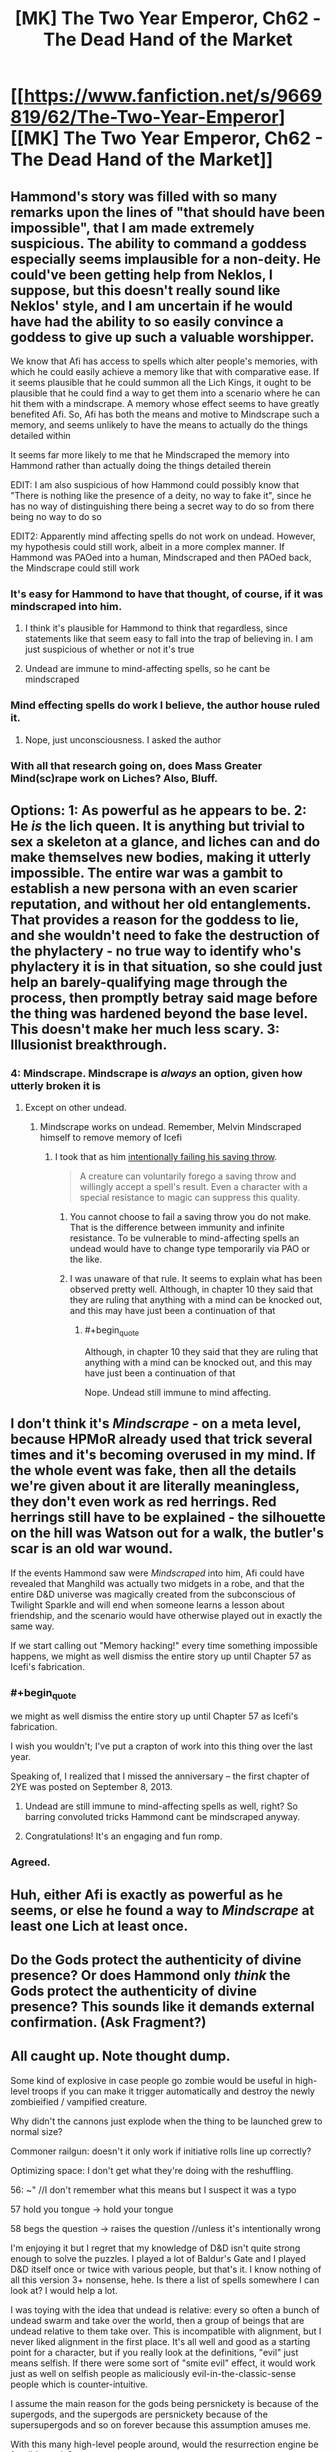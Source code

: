 #+TITLE: [MK] The Two Year Emperor, Ch62 - The Dead Hand of the Market

* [[https://www.fanfiction.net/s/9669819/62/The-Two-Year-Emperor][[MK] The Two Year Emperor, Ch62 - The Dead Hand of the Market]]
:PROPERTIES:
:Author: eaglejarl
:Score: 22
:DateUnix: 1411198387.0
:END:

** Hammond's story was filled with so many remarks upon the lines of "that should have been impossible", that I am made extremely suspicious. The ability to command a goddess especially seems implausible for a non-deity. He could've been getting help from Neklos, I suppose, but this doesn't really sound like Neklos' style, and I am uncertain if he would have had the ability to so easily convince a goddess to give up such a valuable worshipper.

We know that Afi has access to spells which alter people's memories, with which he could easily achieve a memory like that with comparative ease. If it seems plausible that he could summon all the Lich Kings, it ought to be plausible that he could find a way to get them into a scenario where he can hit them with a mindscrape. A memory whose effect seems to have greatly benefited Afi. So, Afi has both the means and motive to Mindscrape such a memory, and seems unlikely to have the means to actually do the things detailed within

It seems far more likely to me that he Mindscraped the memory into Hammond rather than actually doing the things detailed therein

EDIT: I am also suspicious of how Hammond could possibly know that "There is nothing like the presence of a deity, no way to fake it", since he has no way of distinguishing there being a secret way to do so from there being no way to do so

EDIT2: Apparently mind affecting spells do not work on undead. However, my hypothesis could still work, albeit in a more complex manner. If Hammond was PAOed into a human, Mindscraped and then PAOed back, the Mindscrape could still work
:PROPERTIES:
:Author: Zephyr1011
:Score: 17
:DateUnix: 1411200955.0
:END:

*** It's easy for Hammond to have that thought, of course, if it was mindscraped into him.
:PROPERTIES:
:Author: blazinghand
:Score: 5
:DateUnix: 1411202816.0
:END:

**** I think it's plausible for Hammond to think that regardless, since statements like that seem easy to fall into the trap of believing in. I am just suspicious of whether or not it's true
:PROPERTIES:
:Author: Zephyr1011
:Score: 5
:DateUnix: 1411204284.0
:END:


**** Undead are immune to mind-affecting spells, so he cant be mindscraped
:PROPERTIES:
:Author: pareus
:Score: 1
:DateUnix: 1411231745.0
:END:


*** Mind effecting spells do work I believe, the author house ruled it.
:PROPERTIES:
:Author: Rouninscholar
:Score: 1
:DateUnix: 1411684817.0
:END:

**** Nope, just unconsciousness. I asked the author
:PROPERTIES:
:Author: Zephyr1011
:Score: 1
:DateUnix: 1411709746.0
:END:


*** With all that research going on, does Mass Greater Mind(sc)rape work on Liches? Also, Bluff.
:PROPERTIES:
:Author: Bowbreaker
:Score: 1
:DateUnix: 1411697380.0
:END:


** Options: 1: As powerful as he appears to be. 2: He /is/ the lich queen. It is anything but trivial to sex a skeleton at a glance, and liches can and do make themselves new bodies, making it utterly impossible. The entire war was a gambit to establish a new persona with an even scarier reputation, and without her old entanglements. That provides a reason for the goddess to lie, and she wouldn't need to fake the destruction of the phylactery - no true way to identify who's phylactery it is in that situation, so she could just help an barely-qualifying mage through the process, then promptly betray said mage before the thing was hardened beyond the base level. This doesn't make her much less scary. 3: Illusionist breakthrough.
:PROPERTIES:
:Author: Izeinwinter
:Score: 12
:DateUnix: 1411207829.0
:END:

*** 4: Mindscrape. Mindscrape is /always/ an option, given how utterly broken it is
:PROPERTIES:
:Author: Zephyr1011
:Score: 7
:DateUnix: 1411212407.0
:END:

**** Except on other undead.
:PROPERTIES:
:Author: GeeJo
:Score: 1
:DateUnix: 1411233553.0
:END:

***** Mindscrape works on undead. Remember, Melvin Mindscraped himself to remove memory of Icefi
:PROPERTIES:
:Author: Zephyr1011
:Score: 4
:DateUnix: 1411233845.0
:END:

****** I took that as him [[http://www.dandwiki.com/wiki/SRD:Saving_Throw_(Spell_Descriptor)][intentionally failing his saving throw]].

#+begin_quote
  A creature can voluntarily forego a saving throw and willingly accept a spell's result. Even a character with a special resistance to magic can suppress this quality.
#+end_quote
:PROPERTIES:
:Author: GeeJo
:Score: 3
:DateUnix: 1411234132.0
:END:

******* You cannot choose to fail a saving throw you do not make. That is the difference between immunity and infinite resistance. To be vulnerable to mind-affecting spells an undead would have to change type temporarily via PAO or the like.
:PROPERTIES:
:Author: pareus
:Score: 7
:DateUnix: 1411235721.0
:END:


******* I was unaware of that rule. It seems to explain what has been observed pretty well. Although, in chapter 10 they said that they are ruling that anything with a mind can be knocked out, and this may have just been a continuation of that
:PROPERTIES:
:Author: Zephyr1011
:Score: 1
:DateUnix: 1411234655.0
:END:

******** #+begin_quote
  Although, in chapter 10 they said that they are ruling that anything with a mind can be knocked out, and this may have just been a continuation of that
#+end_quote

Nope. Undead still immune to mind affecting.
:PROPERTIES:
:Author: eaglejarl
:Score: 3
:DateUnix: 1411250066.0
:END:


** I don't think it's /Mindscrape/ - on a meta level, because HPMoR already used that trick several times and it's becoming overused in my mind. If the whole event was fake, then all the details we're given about it are literally meaningless, they don't even work as red herrings. Red herrings still have to be explained - the silhouette on the hill was Watson out for a walk, the butler's scar is an old war wound.

If the events Hammond saw were /Mindscraped/ into him, Afi could have revealed that Manghild was actually two midgets in a robe, and that the entire D&D universe was magically created from the subconscious of Twilight Sparkle and will end when someone learns a lesson about friendship, and the scenario would have otherwise played out in exactly the same way.

If we start calling out "Memory hacking!" every time something impossible happens, we might as well dismiss the entire story up until Chapter 57 as Icefi's fabrication.
:PROPERTIES:
:Author: Chronophilia
:Score: 7
:DateUnix: 1411224314.0
:END:

*** #+begin_quote
  we might as well dismiss the entire story up until Chapter 57 as Icefi's fabrication.
#+end_quote

I wish you wouldn't; I've put a crapton of work into this thing over the last year.

Speaking of, I realized that I missed the anniversary -- the first chapter of 2YE was posted on September 8, 2013.
:PROPERTIES:
:Author: eaglejarl
:Score: 6
:DateUnix: 1411225620.0
:END:

**** Undead are still immune to mind-affecting spells as well, right? So barring convoluted tricks Hammond cant be mindscraped anyway.
:PROPERTIES:
:Author: pareus
:Score: 1
:DateUnix: 1411231890.0
:END:


**** Congratulations! It's an engaging and fun romp.
:PROPERTIES:
:Author: MoralRelativity
:Score: 1
:DateUnix: 1411329517.0
:END:


*** Agreed.
:PROPERTIES:
:Author: TimTravel
:Score: 1
:DateUnix: 1411226808.0
:END:


** Huh, either Afi is exactly as powerful as he seems, or else he found a way to /Mindscrape/ at least one Lich at least once.
:PROPERTIES:
:Author: ulyssessword
:Score: 6
:DateUnix: 1411199467.0
:END:


** Do the Gods protect the authenticity of divine presence? Or does Hammond only /think/ the Gods protect the authenticity of divine presence? This sounds like it demands external confirmation. (Ask Fragment?)
:PROPERTIES:
:Author: FeepingCreature
:Score: 5
:DateUnix: 1411201971.0
:END:


** All caught up. Note thought dump.

Some kind of explosive in case people go zombie would be useful in high-level troops if you can make it trigger automatically and destroy the newly zombieified / vampified creature.

Why didn't the cannons just explode when the thing to be launched grew to normal size?

Commoner railgun: doesn't it only work if initiative rolls line up correctly?

Optimizing space: I don't get what they're doing with the reshuffling.

56: ~" //I don't remember what this means but I suspect it was a typo

57 hold you tongue -> hold your tongue

58 begs the question -> raises the question //unless it's intentionally wrong

I'm enjoying it but I regret that my knowledge of D&D isn't quite strong enough to solve the puzzles. I played a lot of Baldur's Gate and I played D&D itself once or twice with various people, but that's it. I know nothing of all this version 3+ nonsense, hehe. Is there a list of spells somewhere I can look at? I would help a lot.

I was toying with the idea that undead is relative: every so often a bunch of undead swarm and take over the world, then a group of beings that are undead relative to them take over. This is incompatible with alignment, but I never liked alignment in the first place. It's all well and good as a starting point for a character, but if you really look at the definitions, "evil" just means selfish. If there were some sort of "smite evil" effect, it would work just as well on selfish people as maliciously evil-in-the-classic-sense people which is counter-intuitive.

I assume the main reason for the gods being persnickety is because of the supergods, and the supergods are persnickety because of the supersupergods and so on forever because this assumption amuses me.

With this many high-level people around, would the resurrection engine be feasible again?

Just as a brief note, it is nearly impossible to describe how much of an understatement your description of Graham's number is. Merely 2^{2^{1000000}} is more than can be expressed with a digit per elementary particle in the universe. Graham's number is, of course, much much bigger. A lot fewer people know about the Busy Beaver numbers. The short version is that BB(n) grows faster than /any function computable in any finite amount of time whatsoever/. Busy beaver numbers utterly stomp any other number sequence that isn't based on similar principles.

They didn't actually use this strategy, but what did you mean by "one level maze" for the wall following method? It only works in very simple mazes. There are one z-level planar mazes it won't work on.
:PROPERTIES:
:Author: TimTravel
:Score: 5
:DateUnix: 1411226644.0
:END:

*** #+begin_quote
  Optimizing space: I don't get what they're doing with the reshuffling.
#+end_quote

When they rearranged Grofhamr with a commoner railgun? I believe this was to reorganise Grofhamr to make it more efficient and so that people are closer to the exit for the Herrun ritual. Grofhamr is essentially a tree, with each node being a portable hole and each edge being the connection between a portable hole and the holes inside of it. Its start node was at the entrance, and each node led to up to 3 other nodes, but pre-reshuffling it was extremely disordered, with some nodes extremely far from the start. The reshuffling made it so that each node led to 3 others, which led to 9 more etc, so that if there are less than (3^{n+1}-1)/2 nodes, no node is more than n holes from the entrance

[[http://www.dandwiki.com/wiki/SRD:Spells][Here]] you can find a list of each class' spells, under class spell lists

#+begin_quote
  With this many high-level people around, would the resurrection engine be feasible again?
#+end_quote

I don't think resurrection is very feasible, as Drifa has said that 1 in 4 times they miss something, which can be extremely damaging. Even using Ice Assassin to avoid casualties on the part of the resurrectors, it isn't really worth it
:PROPERTIES:
:Author: Zephyr1011
:Score: 3
:DateUnix: 1411227680.0
:END:

**** Yeah but...why wasn't Grofhamr like that from the start?
:PROPERTIES:
:Author: TimTravel
:Score: 1
:DateUnix: 1411227826.0
:END:

***** 1. It was assembled by people who didn't know computer science
2. Having it optimized for short distances is good for getting in and out quickly, which is good for the ritual. It's horrible for defense; if something breaks into the city you want it to take them a while to get in deep. You also want choke points to defend.
:PROPERTIES:
:Author: eaglejarl
:Score: 12
:DateUnix: 1411228642.0
:END:


***** Well, Grofhamr is a refugee settlement. I doubt it was very well-planned, and more thrown together on short notice. Or it may have had portable Holes just added in wherever there was space as its population expanded. Alternately, the idea simply didn't occur to anyone
:PROPERTIES:
:Author: Zephyr1011
:Score: 5
:DateUnix: 1411228584.0
:END:

****** All true.
:PROPERTIES:
:Author: eaglejarl
:Score: 3
:DateUnix: 1411230865.0
:END:


*** #+begin_quote
  Why didn't the cannons just explode when the thing to be launched grew to normal size?
#+end_quote

The only thing that changes size is the firing rod. At full size, the rod is designed to fit snugly in the barrel.

#+begin_quote
  Commoner railgun: doesn't it only work if initiative rolls line up correctly?
#+end_quote

No. You can always delay your action.

#+begin_quote
  Optimizing space: I don't get what they're doing with the reshuffling.
#+end_quote

Zephyr1011 is correct.

#+begin_quote
  56: ~" //I don't remember what this means but I suspect it was a typo 57 hold you tongue -> hold your tongue
#+end_quote

Thanks, will fix.

#+begin_quote
  58 begs the question -> raises the question //unless it's intentionally wrong
#+end_quote

It's correct as written.

#+begin_quote
  I was toying with the idea that undead is relative
#+end_quote

Nope, sorry.

#+begin_quote
  "evil" just means selfish.
#+end_quote

[[http://www.d20srd.org/srd/description.htm][Not in D&D.]] From the SRD:

""Evil" implies hurting, oppressing, and killing others. Some evil creatures simply have no compassion for others and kill without qualms if doing so is convenient. Others actively pursue evil, killing for sport or out of duty to some evil deity or master."

#+begin_quote
  If there were some sort of "smite evil" effect, it would work just as well on selfish people as maliciously evil-in-the-classic-sense people which is counter-intuitive.
#+end_quote

[[http://www.d20srd.org/srd/classes/paladin.htm#smiteEvil][There is]] and I'm afraid it doesn't.

#+begin_quote
  I assume the main reason for the gods being persnickety is because of the supergods, and the supergods are persnickety because of the supersupergods
#+end_quote

Nope. The Overgods are pretty hands off for the most part, and there's nothing above them.

#+begin_quote
  Just as a brief note, it is nearly impossible to describe how much of an understatement your description of Graham's number is.
#+end_quote

I'm well aware, and so is Jake. It was a simple way to get the general idea across without having to explain uparrow terminology and draw out repeated power towers.

#+begin_quote
  A lot fewer people know about the Busy Beaver numbers.
#+end_quote

I'm aware of them. They aren't necessary for the story; Graham's number is far larger than needed.

#+begin_quote
  They didn't actually use this strategy, but what did you mean by "one level maze" for the wall following method? It only works in very simple mazes.
#+end_quote

Yes, I'm aware. I wanted to demonstrate Jake being wrong about something, showing that he's not perfectly all-knowing.
:PROPERTIES:
:Author: eaglejarl
:Score: 3
:DateUnix: 1411229678.0
:END:

**** #+begin_quote
  ""Evil" implies hurting, oppressing, and killing others. Some evil creatures simply have no compassion for others and kill without qualms if doing so is convenient. Others actively pursue evil, killing for sport or out of duty to some evil deity or master."
#+end_quote

So, in D&D utilitarian calculations are explicitly evil? I don't see any provision in here for "... or through inaction allow people to come to harm". So ... is there an Evil God of Good? Maximizing the cause of Good through possibly-Evil means?

[edit] So I've been reading through the SRD and it looks like the creators simply didn't /anticipate/ acting Evil/disrespecting lifes and dignity out of altruism. So .. does that mean utilitarians fall into Lawful Neutral? It seems like the catch-all alignment ("act according to some personal code [that we didn't anticipate in our Good/Evil spectrum]"). Sort of the alignment of Blue and Orange Morality?

So.. do the Gods strictly operate on SRD RAW re Good/Evil anyways?
:PROPERTIES:
:Author: FeepingCreature
:Score: 2
:DateUnix: 1411231783.0
:END:

***** From the SRD page on alignment that I quoted above:

#+begin_quote
  "Good" implies altruism, respect for life, and a concern for the dignity of sentient beings. Good characters make personal sacrifices to help others.
#+end_quote

It seems pretty clear to me that utilitarian calculations are based on a respect for life and a concern for the dignity of sentient beings. Good doesn't mean Stupid -- Good people are allowed to choose the lesser of two evils.

#+begin_quote
  People who are neutral with respect to good and evil have compunctions against killing the innocent but lack the commitment to make sacrifices to protect or help others. Neutral people are committed to others by personal relationships.
#+end_quote

Serious utilitarians have the commitment to make personal sacrifices for their beliefs, and their code operates on a high level (concern for all humans / all life), even if they don't have a personal relationship with the people involved. Therefore, utilitarians are not Neutral.
:PROPERTIES:
:Author: eaglejarl
:Score: 5
:DateUnix: 1411244881.0
:END:

****** The SRD is interesting in that it's inconsistent - Good is based on outlook, but Evil is based on /actions/.

#+begin_quote
  "Good" implies altruism, respect for life, and a concern for the dignity of sentient beings.

  "Evil" implies hurting, oppressing, and killing others.
#+end_quote

So I'm forced to agree with the other commenter in that utilitarian behavior can end up both simultaneously. Agreed about Neutral though.
:PROPERTIES:
:Author: FeepingCreature
:Score: 7
:DateUnix: 1411245112.0
:END:

******* Not.. in universe, not really. Dnd takes place in a world with literal demons of temptation. The hardline paladins take on "Do no evil, even for a greater good" is perfectly sensible - because there are forces out to manipulate you into making the world worse.
:PROPERTIES:
:Author: Izeinwinter
:Score: 1
:DateUnix: 1411395694.0
:END:


****** Utilitarian calculations are based on any basis or rather are based on whatever you want, if you don't want to include respect for life you don't have to
:PROPERTIES:
:Author: RMcD94
:Score: 2
:DateUnix: 1411249761.0
:END:

******* Fair enough. Every utilitarian that I'm aware of includes those things, however.
:PROPERTIES:
:Author: eaglejarl
:Score: 3
:DateUnix: 1411250246.0
:END:

******** [[http://wiki.lesswrong.com/wiki/Paperclip_maximizer][Paperclippers]] are a rather infamous counterexample.
:PROPERTIES:
:Author: GeeJo
:Score: 3
:DateUnix: 1411253684.0
:END:

********* Ah, you're right. I should have thought of the relevance of theoretical AI constructs to a simplified moral system suitable for a tabletop role playing game such as Dungeons and Dragons. ;P
:PROPERTIES:
:Author: eaglejarl
:Score: 3
:DateUnix: 1411258213.0
:END:

********** Its not like artificial magical intelligences are /unknown/ in D&D. They all seem to end up with approximately humanlike value systems, though.
:PROPERTIES:
:Author: GeeJo
:Score: 3
:DateUnix: 1411258358.0
:END:

*********** True. All of the ones I can think of offhand--golems, intelligent magical weapons (or items in general, I guess), and...hm, actually, that's it. Everything else I'm coming up with is either a non-created magical being (e.g. elemental) or was once human (vampire), or doesn't really have a mind (zombie, skeleton).

Ah, and the SRD says that golems are animated by a spirit from the Elemental Plane of Earth, so they aren't actually AI. That just leaves intelligent magic items.

Anyway, magic items are created by humans using magic which clearly works off of intent as much as literal interpretation -- when you cast Move Earth, you don't have to understand the structure of the earth or the different amounts of force required to shift clay as opposed to loam, you just wave your hands and it DWYMs. Ditto for Wish. Under those assumptions, it's not unreasonable that AI in D&D would have a human basis.

Also, since the only way to modify a magic item is through Wish (can you do it via the car acting process? Not sure) then it's unlikely for an intelligent sword to be able to self-improve. Most magic items lack significant ability to influence their environment, providing anothe defense against paperclippers.
:PROPERTIES:
:Author: eaglejarl
:Score: 3
:DateUnix: 1411260487.0
:END:

************ Outsiders.

Natural outsiders are the definition of alien intelligences. Allison is an example in system, as she likely has different values - although she approaches human norms - but for alignment based outsiders?

Infernal and Abyssal, the languages of devils and demons, literally /do not have words/ for concepts like 'mercy'. These beings are literally made of evil and law/chaos. What they think is part of their being. Demons are, in general, Omnicidal Maniacs because they are trying to return things to the primal chaos that spawned them. That they take pleasure in suffering is almost incidental.

Devils are basically tyranny personified. Angels are the opposite - Celestial doesn't have words for torture or anything like schaudenfreude, but it has dozens of words for mercy and joy.

Imagine a group which literally cannot conceptualize (in most cases) the thought patterns of the other side. Who feels their morality in their very being, because their utility functions are representative of their makeup in the same way our genetics defines ours, only moreso.

That's alien in my book.

This isn't even getting into Far Realm outsiders. That stuff gets really weird.
:PROPERTIES:
:Author: JackStargazer
:Score: 3
:DateUnix: 1411260966.0
:END:

************* Those aren't AI, though. They are absolutely /alien/ intelligences, no argument. But not /artificial/ ones.

(Also, your comments about the languages -- are those from canon?)
:PROPERTIES:
:Author: eaglejarl
:Score: 2
:DateUnix: 1411268156.0
:END:

************** I may have confused it with the Dark Speech, which is the precursor language to Abyssal and Infernal in the same way Latin would be to our English - BoVD page 32:

#+begin_quote
  There are no words in the Dark Speech for good concepts such as kindness, mercy and purity. However evil characters can speak of misery, anguish, hate and betrayal with an accuracy impossible in any other tongue.
#+end_quote

And on it's flip side, the Words of Creation, the precursor language to Celestial, BoED pg 32:

#+begin_quote
  It [The Words of Creation] has no words for evil concepts such as misery, despair, hate and betrayal, while the subtlety of it's terminology for beauty, kindness and mercy is astonishing.
#+end_quote

So, while it is possible that Abyssal/Infernal and Celestial adopted those concepts out of necessity as those languages evolved, older demons and Angels likely learned with the basic forms of the Dark Speech and Words of Creation, as their precursor tongues, so their minds would have been formed with those understandings of the world.

As an aside, in a world where Angels and Demons are canonically birthed from the minds or powers of Gods, created wholecloth from nothing, can we really say they are not artificial intelligences? The Modrons and [[http://en.wikipedia.org/wiki/Inevitable_%28Dungeons_%26_Dragons%29][Inevitables]] of Mechanus would certainly qualify as AI, likely in form as well as origin.

They were created to enforce universal law on the planes, existing only to do so. There are ones who serve Justice, Death, Time/Space, Divinity(as you have the gods do directly here), and Oaths. They hunt down transgressors like the Furies of Greek mythology hunt down kinslayers.
:PROPERTIES:
:Author: JackStargazer
:Score: 1
:DateUnix: 1411321627.0
:END:

*************** [languages] Interesting, thanks for the reference.

[Inevitables etc] Heh. So, basically, they are the deputies for the gods and do the exact kind of "don't do that" message deliveries that I've had gods doing themselves?

Ah well, I still prefer having the relatively human deities do the work instead of sending minions.
:PROPERTIES:
:Author: eaglejarl
:Score: 1
:DateUnix: 1411326914.0
:END:

**************** Notable also is that both languages (Dark Speech and Words of Creation) have actual magical effects on the world when spoken aloud in specific combinations, regardless of who is doing the speaking.

They are sometimes mentioned in the fluff of other spells or abilities as well. the Warlock's Shatter invocation is performed by speaking a word of the Dark Speech - 'unmaking' or similar.

The Words of Creation ability for Bardic music is especially valuable, as it flat doubles the bonus provided from Inspire Courage (an ability that is already eminently exploitable in the 3.5 ruleset) can be used even by nonmagical characters to get a +4 sacred bonus to Craft checks or to automatically Extend a Conjuration (Creation) effect.

The Dark Speech can be used to weaken physical objects, permanently reducing their hardness by half, or to create (and this gets overpowered fast) a hivemind of insects which gets mental stat increases and *Sorcerer caster levels* for free as it gets larger. The hivemind can also /ignore spell components/. Including expensive or rare ones. So, they could for example Ice Assassin a God without having the requisite piece of the God to do so.

They have Int/Charisma based on size. 500 centipedes have a Charisma 14. 1000 have Charisma 24. 5000 have Charisma /104/. They get 1 Sorcerer caster level per Charisma over 17, so my last example is a level 87 sorcerer with spell slots per day of....

0/1/2/3/4/5/6/7/8/9

6/26/25/25/25/25/24/24/24/24

And it just gets crazier from there.
:PROPERTIES:
:Author: JackStargazer
:Score: 1
:DateUnix: 1411330173.0
:END:


************ The idea of an intelligent sword wanting to be the best sword there ever was and desperately seeking to power Wish spells for self-improvement is a pretty amusing premise, though. Maybe it gets the Extraordinary "Charm Person" ability and sets about trying to convince anyone who comes across (who's still low enough level to fail the DC check) it to enroll in Wizard School, urging them along the path towards getting Wish.

Basically a ridiculous take on the AI-box thought experiment.
:PROPERTIES:
:Author: GeeJo
:Score: 3
:DateUnix: 1411261976.0
:END:

************* Hm. Interesting premise for a short story, but I'm not sure it's practical to actually happen. Charm Person wears off pretty quickly, so it would need to be renewed frequently. By the time the person is high enough level to use Wish, they also aren't vulnerable to the CP.
:PROPERTIES:
:Author: eaglejarl
:Score: 1
:DateUnix: 1411268251.0
:END:

************** I know magic Items usually only have int, but if the sword were a diplomancer. . .
:PROPERTIES:
:Author: Empiricist_or_not
:Score: 2
:DateUnix: 1411271764.0
:END:


***** Interpreting that description literally someone who hurts people for the greater good is simultaneously Good and Evil.
:PROPERTIES:
:Author: TimTravel
:Score: 3
:DateUnix: 1411239677.0
:END:


** Hey, here's a thought I had: Is there a maximum level you can reach in D&D? Within the 2YE ruleset, I mean, where you can keep going up levels past 20 but there's no epic rules.

I can't find the "player level \ monster level -> XP gained" chart online, but I recall from Order of the Stick that if you're so many levels stronger than the enemy that they literally provide no challenge to you, you gain 0 XP for defeating them. If that is true, then it suggests this: once you've gotten to the point where the strongest monster in the entire game can't challenge you (or at least, the strongest monster that you can find in large enough quantities to train against), then you'll hit a level cap. You'll only gain XP at all when you fight other people who've had the same idea as you, which is not exactly ideal level-grinding material.

Any idea what the hard limit on levels might be? Less than 50? More than 1000? Or are there creatures in the outer darkness of arbitrarily high power that could provide decent XP even to a level googoolplex character?

(I wouldn't try actually hitting this level cap unless I were a god, or an Afi, but it's still useful information.)
:PROPERTIES:
:Author: Chronophilia
:Score: 2
:DateUnix: 1411229555.0
:END:

*** The XP charts aren't part of the SRD; they are only in the books. (I believe PH, but not sure.) You can find PDFs of the books online if you look.

Power levels cap out on classes - a level 20 wizard gets the exact same number of spells as a level 1,000,000,000,000 wizard, all else being equal. (Which it wouldn't be due to increasing ability scores, but you take the point.) Beyond this capstone, the character only gains minor benefits such as a few more HP.

You're absolutely right about an effective limit due to inability to find a challenge, but that wouldn't happen until quite late. I'm not sure how late though.

It's an interesting question; if anyone more familiar with the monster lists wanted to poke at it, I'd be curious to know the answer.
:PROPERTIES:
:Author: eaglejarl
:Score: 3
:DateUnix: 1411230829.0
:END:


*** While you might run out of monsters to fight, could you not get other characters to your level and fight them? They should still pose a challenge
:PROPERTIES:
:Author: Zephyr1011
:Score: 1
:DateUnix: 1411814777.0
:END:


** About the Grappling Run (wrong chapter but meh), Shouldn't they still be unable to run through enemies? Or at least those that take up all the corridor space? Bull Rushes don't become stronger through speed (i.e range of the Bull Rush) and in any case Initiative still applies as normal (although the raids Dex should be far beyond average so that might often not be an issue). If 2 Iron Golems stand next to each other in a tunnel you cannot run through them according to RAW. And if you cop-out is that they get knocked aside by Mach 7, well that would be real life physics in which case Mach 7 also squishes soft humans all bunched up in a 5 ft square.

Also, isn't it possible to fire conjuration spells into an Anti-Magic Field as long as the casting of the spell happens outside of the field? Damage dealing conjurations actually summon a non-magical projectiles as far as I know. Or in RAW words:

#+begin_quote
  "The effects of instantaneous Conjurations are not affected by an antimagic field because the conjuration itself is no longer in effect, only its result."
#+end_quote
:PROPERTIES:
:Author: Bowbreaker
:Score: 2
:DateUnix: 1411698448.0
:END:

*** [dealing with creatures]

They didn't Bull Rush anything. As per canon, they killed it.

My take on it is that they get a surprise round because they're traveling hypersonic. During the surprise round they run up to the enemy, stab it with five or six dozen daggers, then continue running past its bleeding corpse. (Assuming that it bleeds. In any case, corpses do not block movement AFAIK.)

[conjuration spells into AMF]

That's how I read it, yes: conjurations that manifest outside an AMF can still go into it. Fireballs, Lightning Bolts, and Manyjaws (the things that Hammond was asserted to be using) are all Evocation spells, so the AMF nullifies them. If he had had spell traps that:

1. Used Conjuration spells...
2. Which did not require targeting or manifesting inside the AMF...
3. Could reasonably affect the Meatball by RAW...

...then yes, Hammond's traps could have affected them.
:PROPERTIES:
:Author: eaglejarl
:Score: 1
:DateUnix: 1411702592.0
:END:

**** Forgot about surprise rounds. Although of course attacking would end one persons contribution to movement right there while cutting in half the contribution of each one who chose to attack. I assume that the raid had enough people for that to be a non-issue?
:PROPERTIES:
:Author: Bowbreaker
:Score: 1
:DateUnix: 1411747710.0
:END:

***** The trick is to have the people who have already finished their movement do the attacking. Then no resources are wasted.

And yes, with 3500 people there was plenty of extra movement to cover everything.
:PROPERTIES:
:Author: eaglejarl
:Score: 1
:DateUnix: 1411761435.0
:END:

****** Assuming double move/run those who have already used both move actions should be unable to attack and vice versa. Or I am misunderstanding something regarding the grapple rules (which wouldn't be that surprising).
:PROPERTIES:
:Author: Bowbreaker
:Score: 1
:DateUnix: 1411782838.0
:END:

******* Hm, looks like I'm wrong. Attacking is still a standard action, but moving is now also a standard action, so you can't do both. Meh, whatevs. There's still plenty of people available; if you have to sacrifice the movement ability of a couple hundred it doesn't significantly decrease the speed.
:PROPERTIES:
:Author: eaglejarl
:Score: 1
:DateUnix: 1411800860.0
:END:


** Can Mind Affecting spells affect sentient undead in 2YE? [[http://www.dandwiki.com/wiki/SRD:Undead_Type][The SRD]] say that they can't, but Icefi says in Chapter 57 that

#+begin_quote
  Then he Mindscraped the memories out of himself so that the next time His Bossiness decided to manifest through him, the memories wouldn't be there to be noticed.
#+end_quote

Mindscrape seems pretty clearly mind affecting, and none of the people there seem to think anything is amiss by that statement. Besides, it seems a logical continuation of your rule in chapter 10 that undead can be knocked out if they have a mind
:PROPERTIES:
:Author: Zephyr1011
:Score: 1
:DateUnix: 1411234394.0
:END:

*** No, mind affecting spells cannot affect undead. Keep in mind, however, that characters are allowed to lie, and allowed to be wrong. Also, I'm allowed to be sneaky. Even if something happens onscreen, that doesn't mean there isn't a tricky explanation for it.
:PROPERTIES:
:Author: eaglejarl
:Score: 5
:DateUnix: 1411243764.0
:END:

**** Is it common knowledge that mind-altering spells cannot affect the undead? Because Thomas suggests that some Ice Assassins may have used Mindscrape to get the knowledge of Jake from Icefi.

And would something along the lines of PAOing someone into a human, Mindscraping them, and PAOing someone back work?
:PROPERTIES:
:Author: Zephyr1011
:Score: 3
:DateUnix: 1411244993.0
:END:

***** Reasonably so and yes, respectively.
:PROPERTIES:
:Author: eaglejarl
:Score: 3
:DateUnix: 1411246786.0
:END:


** Yeah, the only thing I'm not getting is if there is an easy way to effect undead with mind-affecting spells. Mindscrape (which I'm assuming is just a renamed BoVD [[http://dndtools.eu/spells/book-of-vile-darkness--37/mindrape--165/][Mindrape]] as it does the exact same thing) is explicitly mind-affecting and so does not normally work on undead.
:PROPERTIES:
:Author: JackStargazer
:Score: 1
:DateUnix: 1411238994.0
:END:

*** It is Mindrape, yes. I dislike the name and wanted something more family friendly.
:PROPERTIES:
:Author: eaglejarl
:Score: 5
:DateUnix: 1411243463.0
:END:

**** Well, as family friendly as "I can now rearrange your consciousness as I see fit and you won't even remember me doing it." and "I hope you like never trusting your perceptions again." can be.
:PROPERTIES:
:Author: JackStargazer
:Score: 6
:DateUnix: 1411260534.0
:END:

***** Heh. Yes, true.
:PROPERTIES:
:Author: eaglejarl
:Score: 1
:DateUnix: 1411262614.0
:END:


** [deleted]
:PROPERTIES:
:Score: -6
:DateUnix: 1411497098.0
:END:

*** Sorry you don't like it. Maybe you should stop reading?
:PROPERTIES:
:Author: eaglejarl
:Score: 2
:DateUnix: 1411499363.0
:END:

**** Huh. For some reason I went in expecting something better. I guess seeing it on here multiple times caused me to expect some kind of serious story. It turns out most of the postings for it here are by you. Your words have allowed me to take a step back and adjust. I'm sure your writing gets better, but I'll be stopping here. Thanks! :)
:PROPERTIES:
:Author: mns2
:Score: 0
:DateUnix: 1411500099.0
:END:

***** Well, it /does/ seem to get more upvotes than downvotes...
:PROPERTIES:
:Author: Bowbreaker
:Score: 2
:DateUnix: 1411697744.0
:END:


***** You're welcome! :)
:PROPERTIES:
:Author: eaglejarl
:Score: 1
:DateUnix: 1411501784.0
:END:
